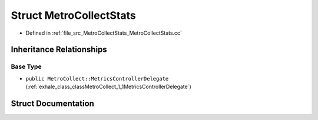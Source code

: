 .. _exhale_struct_structMetroCollectStats:

Struct MetroCollectStats
========================

- Defined in :ref:`file_src_MetroCollectStats_MetroCollectStats.cc`


Inheritance Relationships
-------------------------

Base Type
*********

- ``public MetroCollect::MetricsControllerDelegate`` (:ref:`exhale_class_classMetroCollect_1_1MetricsControllerDelegate`)


Struct Documentation
--------------------


.. doxygenstruct:: MetroCollectStats
   :members:
   :protected-members:
   :undoc-members: